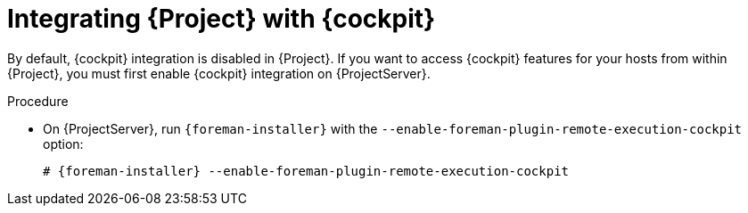 [[integrating_satellite_with_red_hat_web_console]]
= Integrating {Project} with {cockpit}

By default, {cockpit} integration is disabled in {Project}. If you want to access {cockpit} features for your hosts from within {Project}, you must first enable {cockpit} integration on {ProjectServer}.

.Procedure

* On {ProjectServer}, run `{foreman-installer}` with the  `--enable-foreman-plugin-remote-execution-cockpit` option:
+
[options="nowrap", subs="+quotes,verbatim,attributes"]
----
# {foreman-installer} --enable-foreman-plugin-remote-execution-cockpit
----

